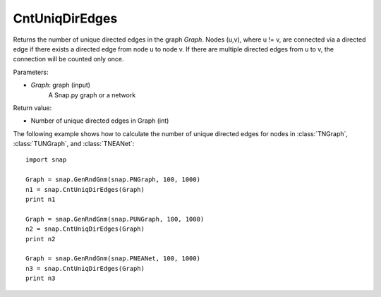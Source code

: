 CntUniqDirEdges
'''''''''''

.. function:: CntUniqDirEdges(Graph)

Returns the number of unique directed edges in the graph *Graph*. Nodes (u,v), where u != v, are connected via a directed edge if there exists a directed edge from node u to node v. If there are multiple directed edges from u to v, the connection will be counted only once.

Parameters:

- *Graph*: graph (input)
    A Snap.py graph or a network

Return value:

- Number of unique directed edges in Graph (int)

The following example shows how to calculate the number of unique directed edges for nodes in
:class:`TNGraph`, :class:`TUNGraph`, and :class:`TNEANet`::

    import snap

    Graph = snap.GenRndGnm(snap.PNGraph, 100, 1000)
    n1 = snap.CntUniqDirEdges(Graph)
    print n1

    Graph = snap.GenRndGnm(snap.PUNGraph, 100, 1000)
    n2 = snap.CntUniqDirEdges(Graph)
    print n2

    Graph = snap.GenRndGnm(snap.PNEANet, 100, 1000)
    n3 = snap.CntUniqDirEdges(Graph)
    print n3
